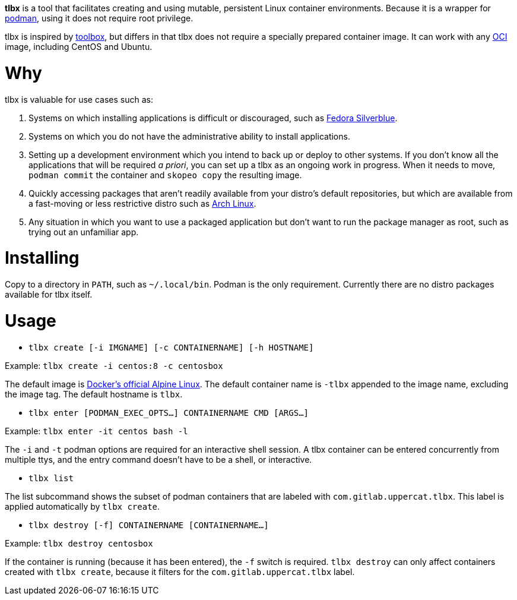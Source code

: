 *tlbx* is a tool that facilitates creating and using mutable, persistent
Linux container environments. Because it is a wrapper for
https://podman.io/[podman], using it does not require root privilege.

tlbx is inspired by https://github.com/containers/toolbox[toolbox], but
differs in that tlbx does not require a specially prepared container image. It
can work with any https://www.opencontainers.org/[OCI] image, including CentOS
and Ubuntu.

= Why

tlbx is valuable for use cases such as:

. Systems on which installing applications is difficult or discouraged, such
as https://silverblue.fedoraproject.org/[Fedora Silverblue].
. Systems on which you do not have the administrative ability to install
applications.
. Setting up a development environment which you intend to back up or deploy
to other systems. If you don't know all the applications that will be required
_a priori_, you can set up a tlbx as an ongoing work in progress. When it
needs to move, `podman commit` the container and `skopeo copy` the resulting
image.
. Quickly accessing packages that aren't readily available from your distro's
default repositories, but which are available from a fast-moving or less
restrictive distro such as https://archlinux.org[Arch Linux].
. Any situation in which you want to use a packaged application but don't want
to run the package manager as root, such as trying out an unfamiliar app.

= Installing
Copy to a directory in `PATH`, such as `~/.local/bin`. Podman is the only
requirement. Currently there are no distro packages available for tlbx itself.

= Usage
* `tlbx create [-i IMGNAME] [-c CONTAINERNAME] [-h HOSTNAME]`

Example: `tlbx create -i centos:8 -c centosbox`

The default image is https://hub.docker.com/_/alpine[Docker's official Alpine
Linux]. The default container name is `-tlbx` appended to the image name,
excluding the image tag. The default hostname is `tlbx`.

* `tlbx enter [PODMAN_EXEC_OPTS...] CONTAINERNAME CMD [ARGS...]`

Example: `tlbx enter -it centos bash -l`

The `-i` and `-t` podman options are required for an interactive shell session.
A tlbx container can be entered concurrently from multiple ttys, and the entry
command doesn't have to be a shell, or interactive.

* `tlbx list`

The list subcommand shows the subset of podman containers that are labeled with
`com.gitlab.uppercat.tlbx`. This label is applied automatically by
`tlbx create`.

* `tlbx destroy [-f] CONTAINERNAME [CONTAINERNAME...]`

Example: `tlbx destroy centosbox`

If the container is running (because it has been entered), the `-f` switch is
required. `tlbx destroy` can only affect containers created with `tlbx create`,
because it filters for the `com.gitlab.uppercat.tlbx` label.

// vim: set ft=asciidoc tw=78:
